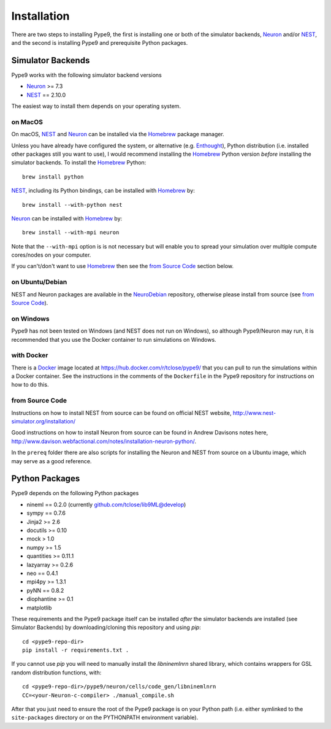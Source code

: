 ============
Installation
============

There are two steps to installing Pype9, the first is installing one or both
of the simulator backends, Neuron_ and/or NEST_, and the second is installing
Pype9 and prerequisite Python packages.

Simulator Backends
------------------
Pype9 works with the following simulator backend versions

* Neuron_ >= 7.3
* NEST_ == 2.10.0

The easiest way to install them depends on your operating system. 

on MacOS
^^^^^^^^
On macOS, NEST_ and Neuron_ can be installed via the Homebrew_ package manager.

Unless you have already have configured the system, or alternative (e.g. 
Enthought_), Python distribution (i.e. installed other packages still you want
to use), I would recommend installing the Homebrew_ Python version
*before* installing the simulator backends. To install the Homebrew_ Python::

   brew install python

NEST_, including its Python bindings, can be installed with Homebrew_ by::

   brew install --with-python nest
   
Neuron_ can be installed with Homebrew_ by::

   brew install --with-mpi neuron
   
Note that the ``--with-mpi`` option is is not necessary but will enable you to
spread your simulation over multiple compute cores/nodes on your computer.
   
If you can't/don't want to use Homebrew_ then see the `from Source Code`_ section
below. 


on Ubuntu/Debian
^^^^^^^^^^^^^^^^
NEST and Neuron packages are available in the NeuroDebian_ repository,
otherwise please install from source (see `from Source Code`_).

on Windows
^^^^^^^^^^
Pype9 has not been tested on Windows (and NEST does not run on Windows), so
although Pype9/Neuron may run, it is recommended that you use the Docker
container to run simulations on Windows.

with Docker
^^^^^^^^^^^
There is a Docker_ image located at https://hub.docker.com/r/tclose/pype9/
that you can pull to run the simulations within a Docker container. See the instructions
in the comments of the ``Dockerfile`` in the Pype9 repository for instructions on how to do this.

from Source Code
^^^^^^^^^^^^^^^^
Instructions on how to install NEST from source can be found on official NEST
website, http://www.nest-simulator.org/installation/

Good instructions on how to install Neuron from source can be found in Andrew
Davisons notes here, http://www.davison.webfactional.com/notes/installation-neuron-python/.

In the ``prereq`` folder there are also scripts for installing the Neuron and NEST from
source on a Ubuntu image, which may serve as a good reference.

Python Packages
---------------

Pype9 depends on the following Python packages

* nineml == 0.2.0 (currently github.com/tclose/lib9ML@develop)
* sympy == 0.7.6
* Jinja2 >= 2.6
* docutils >= 0.10
* mock > 1.0
* numpy >= 1.5
* quantities >= 0.11.1
* lazyarray >= 0.2.6
* neo == 0.4.1
* mpi4py >= 1.3.1
* pyNN == 0.8.2
* diophantine >= 0.1
* matplotlib

These requirements and the Pype9 package itself can be installed *after* the
simulator backends are installed (see _`Simulator Backends`) by
downloading/cloning this repository and using *pip*::

   cd <pype9-repo-dir>
   pip install -r requirements.txt .

If you cannot use *pip* you will need to manually install the *libninemlnrn*
shared library, which contains wrappers for GSL random distribution functions, with:: 

   cd <pype9-repo-dir>/pype9/neuron/cells/code_gen/libninemlnrn
   CC=<your-Neuron-c-compiler> ./manual_compile.sh

After that you just need to ensure the root of the Pype9 package is on your
Python path (i.e. either symlinked to the ``site-packages`` directory or on the
PYTHONPATH environment variable). 

.. _NineML: http://nineml.net
.. _NeuroDebian: http://neuro.debian.net
.. _Docker: https://www.docker.com
.. _Homebrew: https://brew.sh
.. _NEST: http://nest-simulator.org
.. _Neuron: http://neuron.yale.edu
.. _Enthought: https://www.enthought.com